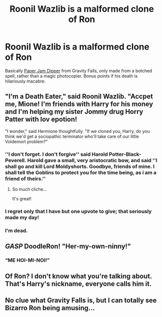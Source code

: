 #+TITLE: Roonil Wazlib is a malformed clone of Ron

* Roonil Wazlib is a malformed clone of Ron
:PROPERTIES:
:Author: DeliSoupItExplodes
:Score: 15
:DateUnix: 1570015547.0
:DateShort: 2019-Oct-02
:FlairText: Prompt
:END:
Basically [[https://gravityfalls.fandom.com/wiki/Paper_Jam_Dipper][Paper Jam Dipper]] from Gravity Falls, only made from a botched spell, rather than a magic photocopier. Bonus points if his death is hilariously macabre.


** "I'm a Death Eater," said Roonil Wazlib. "Accpet me, Mione! I'm friends with Harry for his money and I'm helping my sister Jommy drug Horry Patter with lov epotion!

"I wonder," said Hermione thoughtfully. "If we cloned you, Harry, do you think we'd get a sociopathic terminator who'll take care of our little Voldemort problem?"
:PROPERTIES:
:Author: kenneth1221
:Score: 44
:DateUnix: 1570028371.0
:DateShort: 2019-Oct-02
:END:

*** ''I don't forget. I don't forgive'' said Harold Potter-Black-Peverell. Harold gave a small, very aristocratic bow, and said ''I shall go and kill Lord Moldyshorts. Goodbye, friends of mine. I shall tell the Goblins to protect you for the time being, as i am a friend of theirs.''
:PROPERTIES:
:Author: h6story
:Score: 37
:DateUnix: 1570033945.0
:DateShort: 2019-Oct-02
:END:

**** So much cliche...

It's great!
:PROPERTIES:
:Score: 8
:DateUnix: 1570041173.0
:DateShort: 2019-Oct-02
:END:


*** I regret only that I have but one upvote to give; that seriously made my day!
:PROPERTIES:
:Author: DeliSoupItExplodes
:Score: 5
:DateUnix: 1570028741.0
:DateShort: 2019-Oct-02
:END:


*** I'm dead.
:PROPERTIES:
:Score: 3
:DateUnix: 1570041140.0
:DateShort: 2019-Oct-02
:END:


** /GASP/ DoodleRon! "Her-my-own-ninny!"
:PROPERTIES:
:Author: YOB1997
:Score: 11
:DateUnix: 1570033094.0
:DateShort: 2019-Oct-02
:END:

*** “ME HOI-MI-NOI!”
:PROPERTIES:
:Author: A-Game-Of-Fate
:Score: 1
:DateUnix: 1570206589.0
:DateShort: 2019-Oct-04
:END:


** Of Ron? I don't know what you're talking about. That's Harry's nickname, everyone calls him it.
:PROPERTIES:
:Author: Taure
:Score: 7
:DateUnix: 1570048628.0
:DateShort: 2019-Oct-03
:END:


** No clue what Gravity Falls is, but I can totally see Bizarro Ron being amusing...
:PROPERTIES:
:Author: StarDolph
:Score: 4
:DateUnix: 1570025154.0
:DateShort: 2019-Oct-02
:END:
